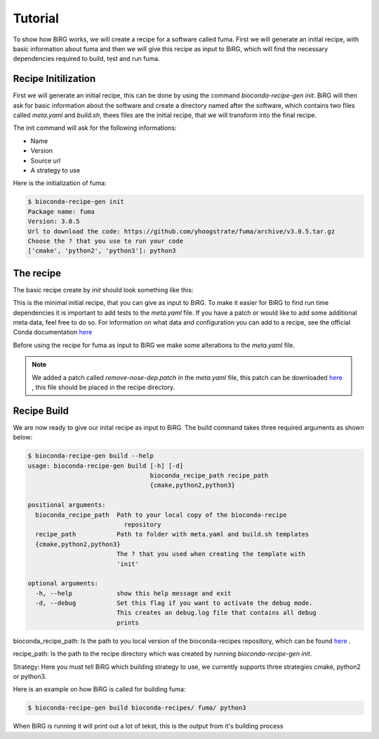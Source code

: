 ========
Tutorial
========

To show how BiRG works, we will create a recipe for a software called fuma. First we will generate an initial recipe, with basic information about fuma and then we will give this recipe as input to BiRG, which will find the necessary dependencies required to build, test and run fuma.

++++++++++++++++++++
Recipe Initilization
++++++++++++++++++++

First we will generate an initial recipe, this can be done by using the command `bioconda-recipe-gen init`. 
BiRG will then ask for basic information about the software and create a directory named after the software, which contains two files called `meta.yaml` and `build.sh`, thees files are the initial recipe, that we will transform into the final recipe. 

The init command will ask for the following informations:

- Name
- Version
- Source url
- A strategy to use

Here is the initialization of fuma:

.. code-block:: console
    
    $ bioconda-recipe-gen init
    Package name: fuma
    Version: 3.0.5
    Url to download the code: https://github.com/yhoogstrate/fuma/archive/v3.0.5.tar.gz
    Choose the ? that you use to run your code
    ['cmake', 'python2', 'python3']: python3

++++++++++
The recipe
++++++++++

The basic recipe create by `init` should look something like this:

.. code-block:: 
   :caption: fuma/meta.yaml

    package:
      name: fuma
      version: 3.0.5
    source:
      url: https://github.com/yhoogstrate/fuma/archive/v3.0.5.tar.gz
      md5: 4dabc4af48b73ce30cd43f8320dadcea
    build:
      number: 0

.. code-block:: 
   :caption: fuma/build.sh

    #!/bin/bash
    $PYTHON setup.py install

This is the minimal initial recipe, that you can give as input to BiRG. To make it easier for BiRG to find run time dependencies it is important to add tests to the `meta.yaml` file. 
If you have a patch or would like to add some additional meta data, feel free to do so. 
For information on what data and configuration you can add to a recipe, see the official Conda documentation `here <https://docs.conda.io/projects/conda-build/en/latest/resources/define-metadata.html>`_

Before using the recipe for fuma as input to BiRG we make some alterations to the `meta.yaml` file.

.. code-block:: 
   :caption: fuma/meta.yaml

    package:
      name: fuma
      version: 3.0.5
    source:
      url: https://github.com/yhoogstrate/fuma/archive/v3.0.5.tar.gz
      md5: 4dabc4af48b73ce30cd43f8320dadcea
      patches:
        - remove-nose-dep.patch
    build:
      number: 0
    test:
      imports:
        - fuma
      commands:
        - fuma --help
        - fuma --version

    about:
      home: https://github.com/yhoogstrate/fuma/
      license:  GNU General Public License v3 or later (GPLv3+)
      summary: 'FuMa: reporting overlap in RNA-seq detected fusion genes'


.. note::

    We added a patch called `remove-nose-dep.patch` in the `meta.yaml` file, this patch can be downloaded `here <https://raw.githubusercontent.com/bioconda/bioconda-recipes/master/recipes/fuma/remove-nose-dep.patch>`_ , this file should be placed in the recipe directory.


++++++++++++
Recipe Build
++++++++++++

We are now ready to give our inital recipe as input to BiRG. The build command takes three required arguments as shown below:

.. code-block:: console
    
    $ bioconda-recipe-gen build --help
    usage: bioconda-recipe-gen build [-h] [-d]
                                     bioconda_recipe_path recipe_path
                                     {cmake,python2,python3}

    positional arguments:
      bioconda_recipe_path  Path to your local copy of the bioconda-recipe
                              repository
      recipe_path           Path to folder with meta.yaml and build.sh templates
      {cmake,python2,python3}
                            The ? that you used when creating the template with
                            'init'

    optional arguments:
      -h, --help            show this help message and exit
      -d, --debug           Set this flag if you want to activate the debug mode.
                            This creates an debug.log file that contains all debug
                            prints

bioconda_recipe_path: Is the path to you local version of the bioconda-recipes repository, which can be found `here <https://github.com/bioconda/bioconda-recipes>`_ .

recipe_path: Is the path to the recipe directory which was created by running `bioconda-recipe-gen init`.

Strategy: Here you must tell BiRG which building strategy to use, we currently supports three strategies cmake, python2 or python3.

Here is an example on how BiRG is called for building fuma:

.. code-block:: console
    
    $ bioconda-recipe-gen build bioconda-recipes/ fuma/ python3

When BiRG is running it will print out a lot of tekst, this is the output from it's building process

